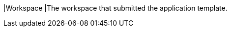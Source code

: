 // :ks_include_id: d2cbf65cb5824a99bf21c210999ce5a7
|Workspace
|The workspace that submitted the application template.